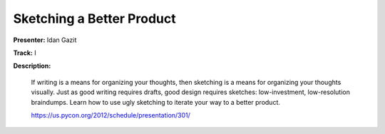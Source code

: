 Sketching a Better Product
==========================

**Presenter:** Idan Gazit

**Track:** I

**Description:**

    If writing is a means for organizing your thoughts, then sketching is a means for organizing your thoughts visually. Just as good writing requires drafts, good design requires sketches: low-investment, low-resolution braindumps. Learn how to use ugly sketching to iterate your way to a better product.

    https://us.pycon.org/2012/schedule/presentation/301/